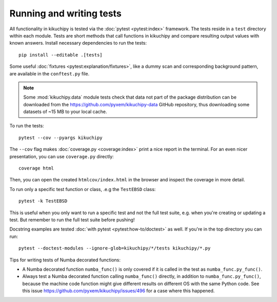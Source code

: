 Running and writing tests
=========================

All functionality in kikuchipy is tested via the :doc:`pytest <pytest:index>` framework.
The tests reside in a ``test`` directory within each module.
Tests are short methods that call functions in kikuchipy and compare resulting output
values with known answers.
Install necessary dependencies to run the tests::

    pip install --editable .[tests]

Some useful :doc:`fixtures <pytest:explanation/fixtures>`, like a dummy scan and
corresponding background pattern, are available in the ``conftest.py`` file.

.. note::

    Some :mod:`kikuchipy.data` module tests check that data not part of the package
    distribution can be downloaded from the https://github.com/pyxem/kikuchipy-data
    GitHub repository, thus downloading some datasets of ~15 MB to your local cache.

To run the tests::

    pytest --cov --pyargs kikuchipy

The ``--cov`` flag makes :doc:`coverage.py <coverage:index>` print a nice report in the
terminal.
For an even nicer presentation, you can use ``coverage.py`` directly::

    coverage html

Then, you can open the created ``htmlcov/index.html`` in the browser and inspect the
coverage in more detail.

To run only a specific test function or class, .e.g the ``TestEBSD`` class::

    pytest -k TestEBSD

This is useful when you only want to run a specific test and not the full test suite,
e.g. when you're creating or updating a test.
But remember to run the full test suite before pushing!

Docstring examples are tested :doc:`with pytest <pytest:how-to/doctest>` as well.
If you're in the top directory you can run::

    pytest --doctest-modules --ignore-glob=kikuchipy/*/tests kikuchipy/*.py

Tips for writing tests of Numba decorated functions:

- A Numba decorated function ``numba_func()`` is only covered if it is called in the
  test as ``numba_func.py_func()``.
- Always test a Numba decorated function calling ``numba_func()`` directly, in addition
  to ``numba_func.py_func()``, because the machine code function might give different
  results on different OS with the same Python code.
  See this issue https://github.com/pyxem/kikuchipy/issues/496 for a case where this
  happened.
